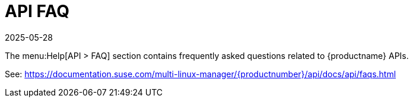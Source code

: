 [[ref-help-api-faq]]
= API FAQ
:revdate: 2025-05-28
:page-revdate: {revdate}

The menu:Help[API > FAQ] section contains frequently asked questions related to {productname} APIs.

See: https://documentation.suse.com/multi-linux-manager/{productnumber}/api/docs/api/faqs.html
